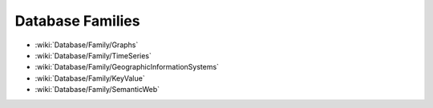 Database Families
=================

* :wiki:`Database/Family/Graphs`
* :wiki:`Database/Family/TimeSeries`
* :wiki:`Database/Family/GeographicInformationSystems`
* :wiki:`Database/Family/KeyValue`
* :wiki:`Database/Family/SemanticWeb`

